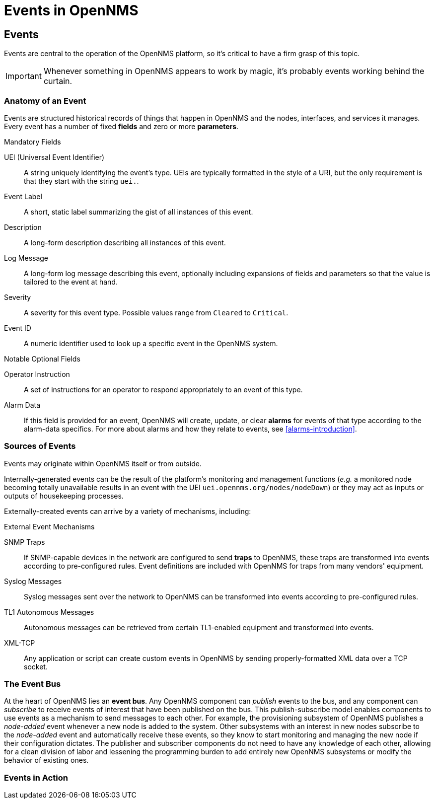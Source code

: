 = Events in OpenNMS

== Events

Events are central to the operation of the OpenNMS platform, so it's critical to have a firm grasp of this topic.

IMPORTANT: Whenever something in OpenNMS appears to work by magic, it's probably events working behind the curtain.

[[section-events-anatomy-of-an-event]]
=== Anatomy of an Event

Events are structured historical records of things that happen in OpenNMS and the nodes, interfaces, and services it manages.
Every event has a number of fixed *fields* and zero or more *parameters*.

.Mandatory Fields
UEI (Universal Event Identifier)::
    A string uniquely identifying the event's type.
    UEIs are typically formatted in the style of a URI, but the only requirement is that they start with the string `uei.`.
Event Label::
    A short, static label summarizing the gist of all instances of this event.
Description::
    A long-form description describing all instances of this event.
Log Message::
    A long-form log message describing this event, optionally including expansions of fields and parameters so that the value is tailored to the event at hand.
Severity::
    A severity for this event type.
    Possible values range from `Cleared` to `Critical`.
Event ID::
    A numeric identifier used to look up a specific event in the OpenNMS system.

.Notable Optional Fields
Operator Instruction::
    A set of instructions for an operator to respond appropriately to an event of this type.
Alarm Data::
    If this field is provided for an event, OpenNMS will create, update, or clear *alarms* for events of that type according to the alarm-data specifics.
    For more about alarms and how they relate to events, see <<alarms-introduction>>.

[[section-events-sources-of-events]]
=== Sources of Events

Events may originate within OpenNMS itself or from outside.

Internally-generated events can be the result of the platform's monitoring and management functions (_e.g._ a monitored node becoming totally unavailable results in an event with the UEI `uei.opennms.org/nodes/nodeDown`) or they may act as inputs or outputs of housekeeping processes.

Externally-created events can arrive by a variety of mechanisms, including:

.External Event Mechanisms
SNMP Traps::
    If SNMP-capable devices in the network are configured to send *traps* to OpenNMS, these traps are transformed into events according to pre-configured rules.
    Event definitions are included with OpenNMS for traps from many vendors' equipment.
Syslog Messages::
    Syslog messages sent over the network to OpenNMS can be transformed into events according to pre-configured rules.
TL1 Autonomous Messages::
    Autonomous messages can be retrieved from certain TL1-enabled equipment and transformed into events.
XML-TCP::
    Any application or script can create custom events in OpenNMS by sending properly-formatted XML data over a TCP socket.

[[section-events-event-bus]]
=== The Event Bus

At the heart of OpenNMS lies an *event bus*.
Any OpenNMS component can _publish_ events to the bus, and any component can _subscribe_ to receive events of interest that have been published on the bus.
This publish-subscribe model enables components to use events as a mechanism to send messages to each other.
For example, the provisioning subsystem of OpenNMS publishes a _node-added_ event whenever a new node is added to the system.
Other subsystems with an interest in new nodes subscribe to the _node-added_ event and automatically receive these events, so they know to start monitoring and managing the new node if their configuration dictates.
The publisher and subscriber components do not need to have any knowledge of each other, allowing for a clean division of labor and lessening the programming burden to add entirely new OpenNMS subsystems or modify the behavior of existing ones.

[[section-events-events-in-action]]
=== Events in Action



[[section-events-events-in-action-notifications]]
